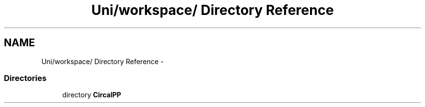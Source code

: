 .TH "Uni/workspace/ Directory Reference" 3 "24 Feb 2008" "Version 0.1" "CircalPP" \" -*- nroff -*-
.ad l
.nh
.SH NAME
Uni/workspace/ Directory Reference \- 
.SS "Directories"

.in +1c
.ti -1c
.RI "directory \fBCircalPP\fP"
.br
.in -1c
